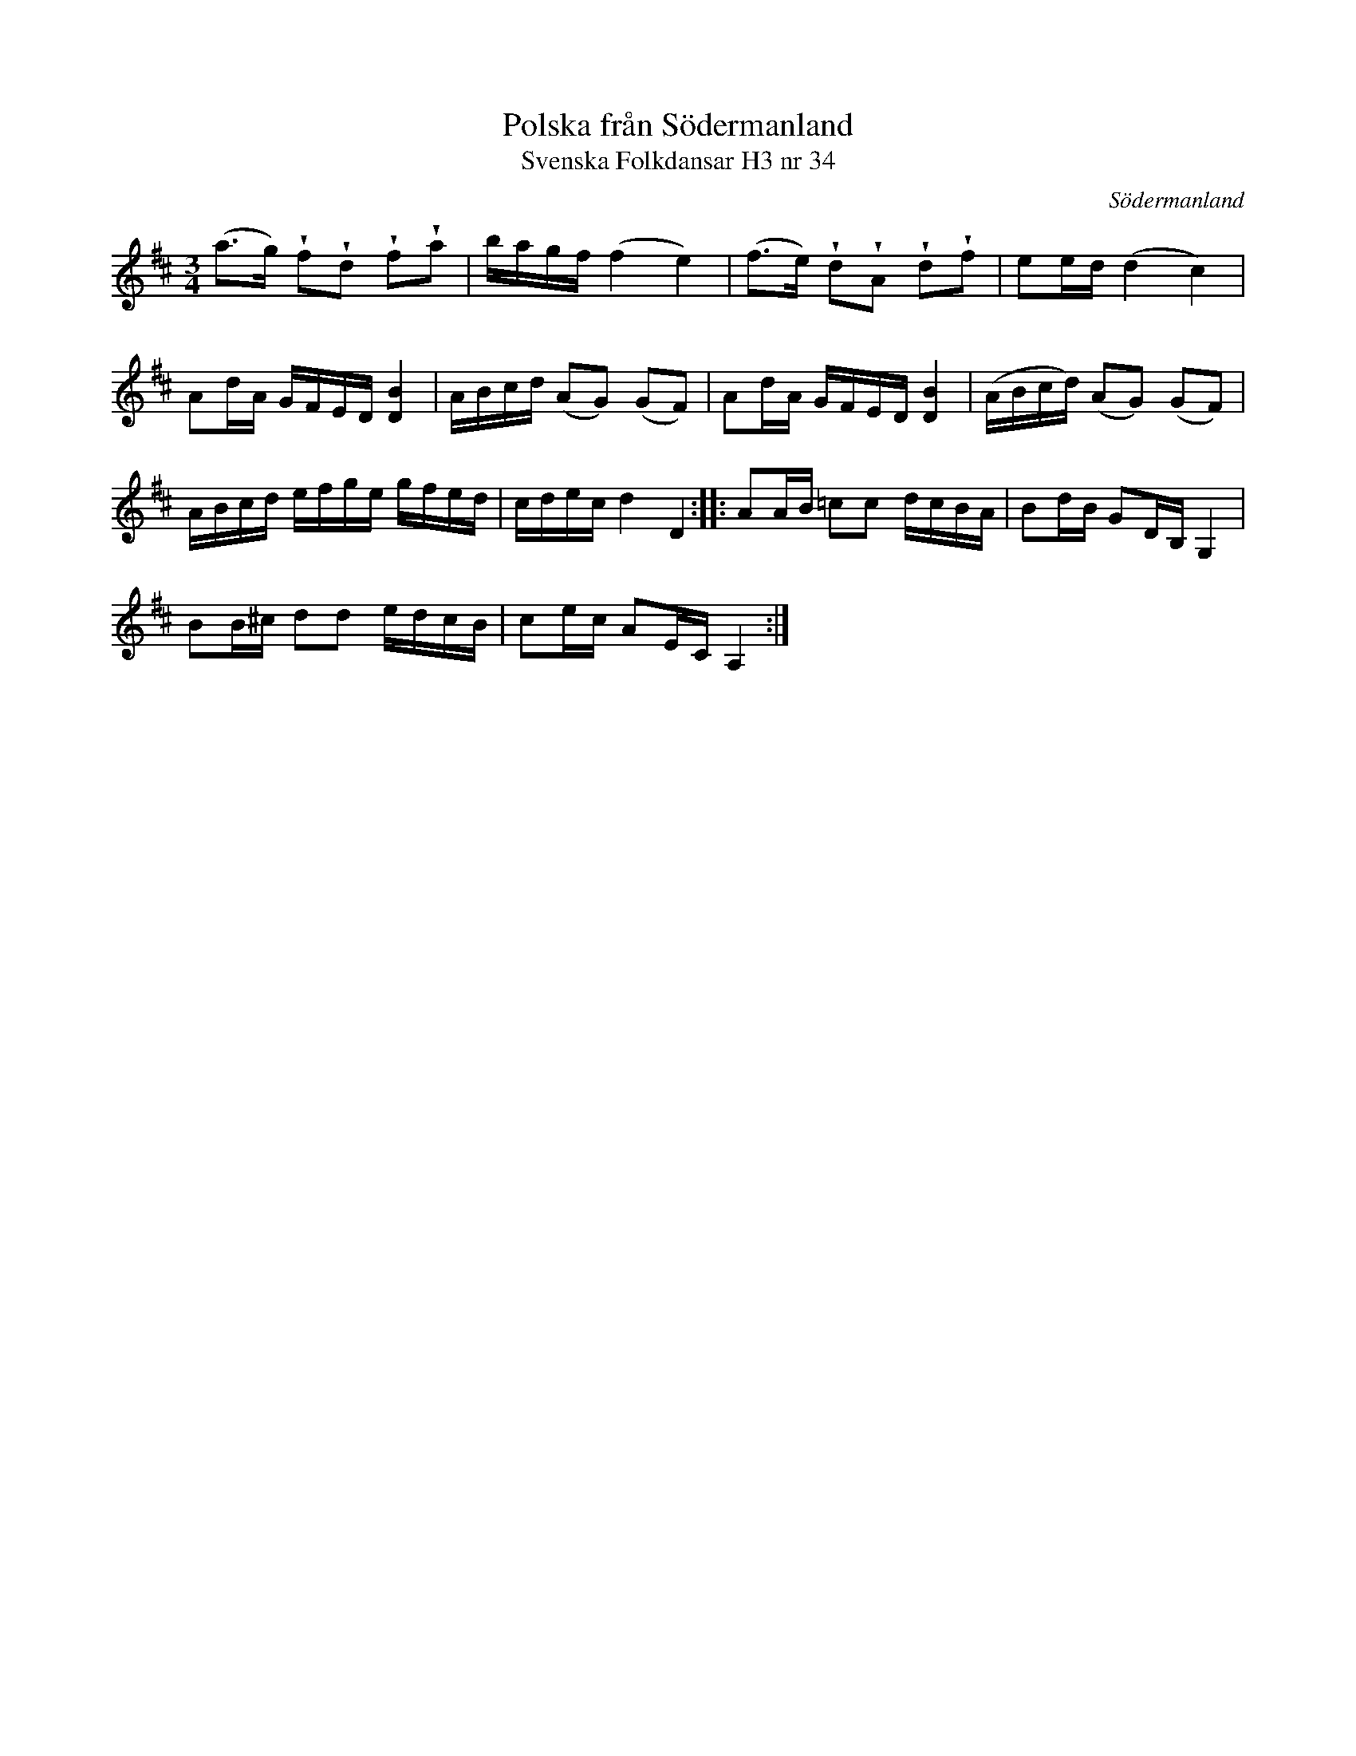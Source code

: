 %%abc-charset utf-8

X:34
T:Polska från Södermanland
T:Svenska Folkdansar H3 nr 34
O:Södermanland
B:Traditioner av Svenska Folkdansar Häfte 3, nr 34
R:Polska
Z:Nils L
U:w=wedge
N:Se även +
M:3/4
L:1/16
K:D
(a2>g2) wf2wd2 wf2wa2 | bagf (f4 e4) | (f2>e2) wd2wA2 wd2wf2 | e2ed (d4 c4)  |
A2dA GFED [BD]4 | ABcd (A2G2) (G2F2) | A2dA GFED [BD]4 | (ABcd) (A2G2) (G2F2) |
ABcd efge gfed | cdec d4 D4 :: A2AB =c2c2 dcBA | B2dB G2DB, G,4 | 
B2B^c d2d2 edcB | c2ec A2EC A,4 :|

